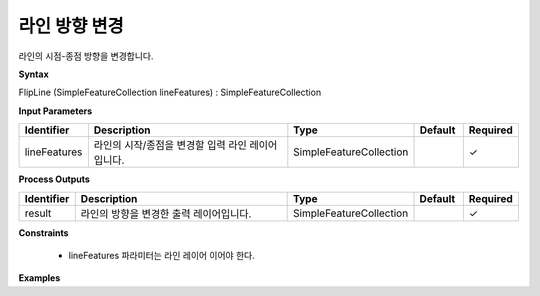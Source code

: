 .. _flipline:

라인 방향 변경
========================

라인의 시점-종점 방향을 변경합니다.

**Syntax**

FlipLine (SimpleFeatureCollection lineFeatures) : SimpleFeatureCollection

**Input Parameters**

.. list-table::
   :widths: 10 50 20 10 10

   * - **Identifier**
     - **Description**
     - **Type**
     - **Default**
     - **Required**

   * - lineFeatures
     - 라인의 시작/종점을 변경할 입력 라인 레이어입니다.
     - SimpleFeatureCollection
     -
     - ✓

**Process Outputs**

.. list-table::
   :widths: 10 50 20 10 10

   * - **Identifier**
     - **Description**
     - **Type**
     - **Default**
     - **Required**

   * - result
     - 라인의 방향을 변경한 출력 레이어입니다.
     - SimpleFeatureCollection
     -
     - ✓

**Constraints**

 - lineFeatures 파라미터는 라인 레이어 이어야 한다. 

**Examples**
